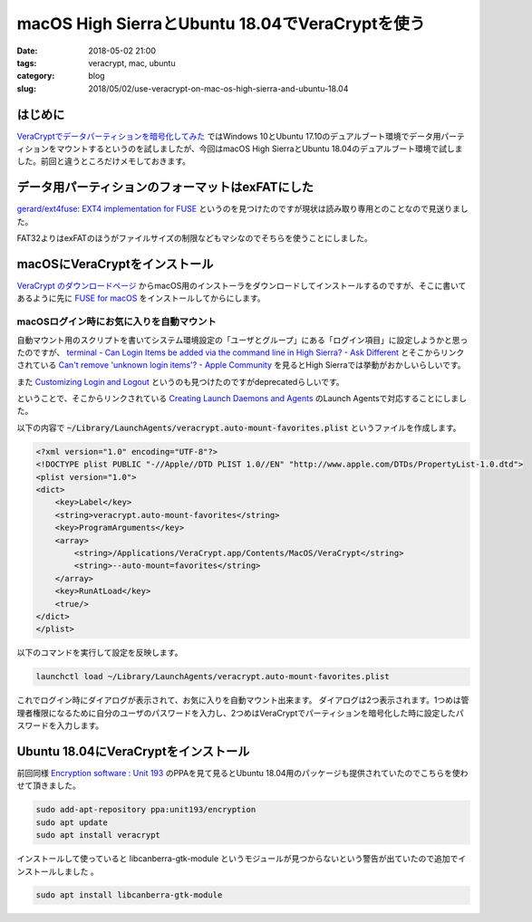 macOS High SierraとUbuntu 18.04でVeraCryptを使う
################################################

:date: 2018-05-02 21:00
:tags: veracrypt, mac, ubuntu
:category: blog
:slug: 2018/05/02/use-veracrypt-on-mac-os-high-sierra-and-ubuntu-18.04

はじめに
--------

`VeraCryptでデータパーティションを暗号化してみた </blog/2018/04/22/use-VeraCrypt-for-data-partition/>`_ ではWindows 10とUbuntu 17.10のデュアルブート環境でデータ用パーティションをマウントするというのを試しましたが、今回はmacOS High SierraとUbuntu 18.04のデュアルブート環境で試しました。前回と違うところだけメモしておきます。

データ用パーティションのフォーマットはexFATにした
-------------------------------------------------

`gerard/ext4fuse: EXT4 implementation for FUSE <https://github.com/gerard/ext4fuse>`_
というのを見つけたのですが現状は読み取り専用とのことなので見送りました。

FAT32よりはexFATのほうがファイルサイズの制限などもマシなのでそちらを使うことにしました。

macOSにVeraCryptをインストール
------------------------------

`VeraCrypt のダウンロードページ <https://www.veracrypt.fr/en/Downloads.html>`_ からmacOS用のインストーラをダウンロードしてインストールするのですが、そこに書いてあるように先に `FUSE for macOS <https://osxfuse.github.io/>`_ をインストールしてからにします。

macOSログイン時にお気に入りを自動マウント
+++++++++++++++++++++++++++++++++++++++++

自動マウント用のスクリプトを書いてシステム環境設定の「ユーザとグループ」にある「ログイン項目」に設定しようかと思ったのですが、 `terminal - Can Login Items be added via the command line in High Sierra? - Ask Different <https://apple.stackexchange.com/questions/310495/can-login-items-be-added-via-the-command-line-in-high-sierra>`_ とそこからリンクされている `Can't remove 'unknown login items'? - Apple Community <https://discussions.apple.com/thread/8086931>`_ を見るとHigh Sierraでは挙動がおかしいらしいです。

また `Customizing Login and Logout <https://developer.apple.com/library/content/documentation/MacOSX/Conceptual/BPSystemStartup/Chapters/CustomLogin.html#//apple_ref/doc/uid/10000172i-SW10-BAJCGEGG>`_ というのも見つけたのですがdeprecatedらしいです。

ということで、そこからリンクされている `Creating Launch Daemons and Agents <https://developer.apple.com/library/content/documentation/MacOSX/Conceptual/BPSystemStartup/Chapters/CreatingLaunchdJobs.html#//apple_ref/doc/uid/10000172i-SW7-BCIEDDBJ>`_ のLaunch Agentsで対応することにしました。

以下の内容で :code:`~/Library/LaunchAgents/veracrypt.auto-mount-favorites.plist` というファイルを作成します。

.. code-block:: xml

        <?xml version="1.0" encoding="UTF-8"?>
        <!DOCTYPE plist PUBLIC "-//Apple//DTD PLIST 1.0//EN" "http://www.apple.com/DTDs/PropertyList-1.0.dtd">
        <plist version="1.0">
        <dict>
            <key>Label</key>
            <string>veracrypt.auto-mount-favorites</string>
            <key>ProgramArguments</key>
            <array>
                <string>/Applications/VeraCrypt.app/Contents/MacOS/VeraCrypt</string>
                <string>--auto-mount=favorites</string>
            </array>
            <key>RunAtLoad</key>
            <true/>
        </dict>
        </plist>

以下のコマンドを実行して設定を反映します。

.. code-block:: console

        launchctl load ~/Library/LaunchAgents/veracrypt.auto-mount-favorites.plist

これでログイン時にダイアログが表示されて、お気に入りを自動マウント出来ます。
ダイアログは2つ表示されます。1つめは管理者権限になるために自分のユーザのパスワードを入力し、2つめはVeraCryptでパーティションを暗号化した時に設定したパスワードを入力します。

Ubuntu 18.04にVeraCryptをインストール
-------------------------------------

前回同様 `Encryption software : Unit 193 <https://launchpad.net/~unit193/+archive/ubuntu/encryption>`_ のPPAを見て見るとUbuntu 18.04用のパッケージも提供されていたのでこちらを使わせて頂きました。

.. code-block:: console

        sudo add-apt-repository ppa:unit193/encryption
        sudo apt update
        sudo apt install veracrypt

インストールして使っていると libcanberra-gtk-module というモジュールが見つからないという警告が出ていたので追加でインストールしました
。

.. code-block:: console

        sudo apt install libcanberra-gtk-module
